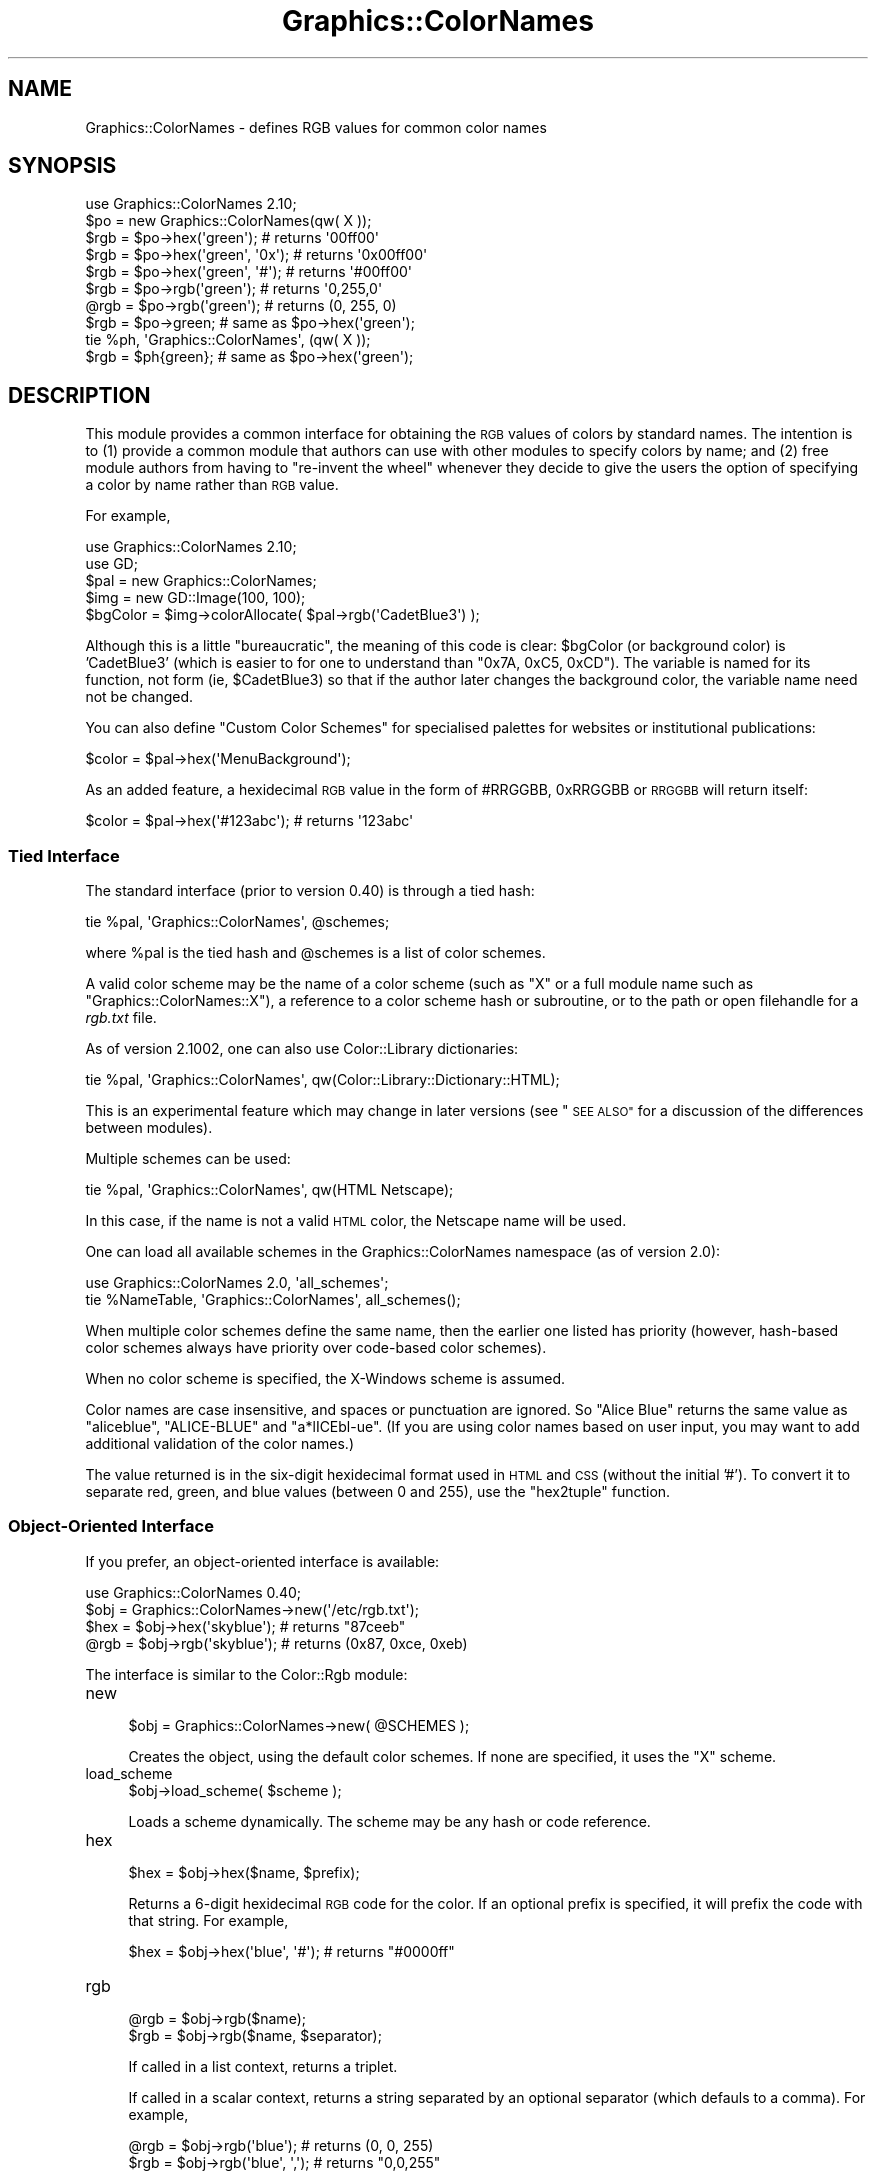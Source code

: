 .\" Automatically generated by Pod::Man 2.27 (Pod::Simple 3.28)
.\"
.\" Standard preamble:
.\" ========================================================================
.de Sp \" Vertical space (when we can't use .PP)
.if t .sp .5v
.if n .sp
..
.de Vb \" Begin verbatim text
.ft CW
.nf
.ne \\$1
..
.de Ve \" End verbatim text
.ft R
.fi
..
.\" Set up some character translations and predefined strings.  \*(-- will
.\" give an unbreakable dash, \*(PI will give pi, \*(L" will give a left
.\" double quote, and \*(R" will give a right double quote.  \*(C+ will
.\" give a nicer C++.  Capital omega is used to do unbreakable dashes and
.\" therefore won't be available.  \*(C` and \*(C' expand to `' in nroff,
.\" nothing in troff, for use with C<>.
.tr \(*W-
.ds C+ C\v'-.1v'\h'-1p'\s-2+\h'-1p'+\s0\v'.1v'\h'-1p'
.ie n \{\
.    ds -- \(*W-
.    ds PI pi
.    if (\n(.H=4u)&(1m=24u) .ds -- \(*W\h'-12u'\(*W\h'-12u'-\" diablo 10 pitch
.    if (\n(.H=4u)&(1m=20u) .ds -- \(*W\h'-12u'\(*W\h'-8u'-\"  diablo 12 pitch
.    ds L" ""
.    ds R" ""
.    ds C` ""
.    ds C' ""
'br\}
.el\{\
.    ds -- \|\(em\|
.    ds PI \(*p
.    ds L" ``
.    ds R" ''
.    ds C`
.    ds C'
'br\}
.\"
.\" Escape single quotes in literal strings from groff's Unicode transform.
.ie \n(.g .ds Aq \(aq
.el       .ds Aq '
.\"
.\" If the F register is turned on, we'll generate index entries on stderr for
.\" titles (.TH), headers (.SH), subsections (.SS), items (.Ip), and index
.\" entries marked with X<> in POD.  Of course, you'll have to process the
.\" output yourself in some meaningful fashion.
.\"
.\" Avoid warning from groff about undefined register 'F'.
.de IX
..
.nr rF 0
.if \n(.g .if rF .nr rF 1
.if (\n(rF:(\n(.g==0)) \{
.    if \nF \{
.        de IX
.        tm Index:\\$1\t\\n%\t"\\$2"
..
.        if !\nF==2 \{
.            nr % 0
.            nr F 2
.        \}
.    \}
.\}
.rr rF
.\"
.\" Accent mark definitions (@(#)ms.acc 1.5 88/02/08 SMI; from UCB 4.2).
.\" Fear.  Run.  Save yourself.  No user-serviceable parts.
.    \" fudge factors for nroff and troff
.if n \{\
.    ds #H 0
.    ds #V .8m
.    ds #F .3m
.    ds #[ \f1
.    ds #] \fP
.\}
.if t \{\
.    ds #H ((1u-(\\\\n(.fu%2u))*.13m)
.    ds #V .6m
.    ds #F 0
.    ds #[ \&
.    ds #] \&
.\}
.    \" simple accents for nroff and troff
.if n \{\
.    ds ' \&
.    ds ` \&
.    ds ^ \&
.    ds , \&
.    ds ~ ~
.    ds /
.\}
.if t \{\
.    ds ' \\k:\h'-(\\n(.wu*8/10-\*(#H)'\'\h"|\\n:u"
.    ds ` \\k:\h'-(\\n(.wu*8/10-\*(#H)'\`\h'|\\n:u'
.    ds ^ \\k:\h'-(\\n(.wu*10/11-\*(#H)'^\h'|\\n:u'
.    ds , \\k:\h'-(\\n(.wu*8/10)',\h'|\\n:u'
.    ds ~ \\k:\h'-(\\n(.wu-\*(#H-.1m)'~\h'|\\n:u'
.    ds / \\k:\h'-(\\n(.wu*8/10-\*(#H)'\z\(sl\h'|\\n:u'
.\}
.    \" troff and (daisy-wheel) nroff accents
.ds : \\k:\h'-(\\n(.wu*8/10-\*(#H+.1m+\*(#F)'\v'-\*(#V'\z.\h'.2m+\*(#F'.\h'|\\n:u'\v'\*(#V'
.ds 8 \h'\*(#H'\(*b\h'-\*(#H'
.ds o \\k:\h'-(\\n(.wu+\w'\(de'u-\*(#H)/2u'\v'-.3n'\*(#[\z\(de\v'.3n'\h'|\\n:u'\*(#]
.ds d- \h'\*(#H'\(pd\h'-\w'~'u'\v'-.25m'\f2\(hy\fP\v'.25m'\h'-\*(#H'
.ds D- D\\k:\h'-\w'D'u'\v'-.11m'\z\(hy\v'.11m'\h'|\\n:u'
.ds th \*(#[\v'.3m'\s+1I\s-1\v'-.3m'\h'-(\w'I'u*2/3)'\s-1o\s+1\*(#]
.ds Th \*(#[\s+2I\s-2\h'-\w'I'u*3/5'\v'-.3m'o\v'.3m'\*(#]
.ds ae a\h'-(\w'a'u*4/10)'e
.ds Ae A\h'-(\w'A'u*4/10)'E
.    \" corrections for vroff
.if v .ds ~ \\k:\h'-(\\n(.wu*9/10-\*(#H)'\s-2\u~\d\s+2\h'|\\n:u'
.if v .ds ^ \\k:\h'-(\\n(.wu*10/11-\*(#H)'\v'-.4m'^\v'.4m'\h'|\\n:u'
.    \" for low resolution devices (crt and lpr)
.if \n(.H>23 .if \n(.V>19 \
\{\
.    ds : e
.    ds 8 ss
.    ds o a
.    ds d- d\h'-1'\(ga
.    ds D- D\h'-1'\(hy
.    ds th \o'bp'
.    ds Th \o'LP'
.    ds ae ae
.    ds Ae AE
.\}
.rm #[ #] #H #V #F C
.\" ========================================================================
.\"
.IX Title "Graphics::ColorNames 3"
.TH Graphics::ColorNames 3 "2015-06-07" "perl v5.16.3" "User Contributed Perl Documentation"
.\" For nroff, turn off justification.  Always turn off hyphenation; it makes
.\" way too many mistakes in technical documents.
.if n .ad l
.nh
.SH "NAME"
Graphics::ColorNames \- defines RGB values for common color names
.SH "SYNOPSIS"
.IX Header "SYNOPSIS"
.Vb 1
\&  use Graphics::ColorNames 2.10;
\&
\&  $po = new Graphics::ColorNames(qw( X ));
\&
\&  $rgb = $po\->hex(\*(Aqgreen\*(Aq);          # returns \*(Aq00ff00\*(Aq
\&  $rgb = $po\->hex(\*(Aqgreen\*(Aq, \*(Aq0x\*(Aq);    # returns \*(Aq0x00ff00\*(Aq
\&  $rgb = $po\->hex(\*(Aqgreen\*(Aq, \*(Aq#\*(Aq);     # returns \*(Aq#00ff00\*(Aq
\&
\&  $rgb = $po\->rgb(\*(Aqgreen\*(Aq);          # returns \*(Aq0,255,0\*(Aq
\&  @rgb = $po\->rgb(\*(Aqgreen\*(Aq);          # returns (0, 255, 0)  
\&
\&  $rgb = $po\->green;                 # same as $po\->hex(\*(Aqgreen\*(Aq);
\&
\&  tie %ph, \*(AqGraphics::ColorNames\*(Aq, (qw( X ));
\&
\&  $rgb = $ph{green};                 # same as $po\->hex(\*(Aqgreen\*(Aq);
.Ve
.SH "DESCRIPTION"
.IX Header "DESCRIPTION"
This module provides a common interface for obtaining the \s-1RGB\s0 values
of colors by standard names.  The intention is to (1) provide a common
module that authors can use with other modules to specify colors by
name; and (2) free module authors from having to \*(L"re-invent the wheel\*(R"
whenever they decide to give the users the option of specifying a
color by name rather than \s-1RGB\s0 value.
.PP
For example,
.PP
.Vb 1
\&  use Graphics::ColorNames 2.10;
\&
\&  use GD;
\&
\&  $pal = new Graphics::ColorNames;
\&
\&  $img = new GD::Image(100, 100);
\&
\&  $bgColor = $img\->colorAllocate( $pal\->rgb(\*(AqCadetBlue3\*(Aq) );
.Ve
.PP
Although this is a little \*(L"bureaucratic\*(R", the meaning of this code is clear:
\&\f(CW$bgColor\fR (or background color) is 'CadetBlue3' (which is easier to for one
to understand than \f(CW\*(C`0x7A, 0xC5, 0xCD\*(C'\fR). The variable is named for its
function, not form (ie, \f(CW$CadetBlue3\fR) so that if the author later changes
the background color, the variable name need not be changed.
.PP
You can also define \*(L"Custom Color Schemes\*(R" for specialised palettes
for websites or institutional publications:
.PP
.Vb 1
\&  $color = $pal\->hex(\*(AqMenuBackground\*(Aq);
.Ve
.PP
As an added feature, a hexidecimal \s-1RGB\s0 value in the form of #RRGGBB,
0xRRGGBB or \s-1RRGGBB\s0 will return itself:
.PP
.Vb 1
\&  $color = $pal\->hex(\*(Aq#123abc\*(Aq);         # returns \*(Aq123abc\*(Aq
.Ve
.SS "Tied Interface"
.IX Subsection "Tied Interface"
The standard interface (prior to version 0.40) is through a tied hash:
.PP
.Vb 1
\&  tie %pal, \*(AqGraphics::ColorNames\*(Aq, @schemes;
.Ve
.PP
where \f(CW%pal\fR is the tied hash and \f(CW@schemes\fR is a list of
color schemes.
.PP
A valid color scheme may be the name of a color scheme (such as \f(CW\*(C`X\*(C'\fR
or a full module name such as \f(CW\*(C`Graphics::ColorNames::X\*(C'\fR), a reference
to a color scheme hash or subroutine, or to the path or open
filehandle for a \fIrgb.txt\fR file.
.PP
As of version 2.1002, one can also use Color::Library dictionaries:
.PP
.Vb 1
\&  tie %pal, \*(AqGraphics::ColorNames\*(Aq, qw(Color::Library::Dictionary::HTML);
.Ve
.PP
This is an experimental feature which may change in later versions (see
\&\*(L"\s-1SEE ALSO\*(R"\s0 for a discussion of the differences between modules).
.PP
Multiple schemes can be used:
.PP
.Vb 1
\&  tie %pal, \*(AqGraphics::ColorNames\*(Aq, qw(HTML Netscape);
.Ve
.PP
In this case, if the name is not a valid \s-1HTML\s0 color, the Netscape name
will be used.
.PP
One can load all available schemes in the Graphics::ColorNames namespace
(as of version 2.0):
.PP
.Vb 2
\&  use Graphics::ColorNames 2.0, \*(Aqall_schemes\*(Aq;
\&  tie %NameTable, \*(AqGraphics::ColorNames\*(Aq, all_schemes();
.Ve
.PP
When multiple color schemes define the same name, then the earlier one
listed has priority (however, hash-based color schemes always have
priority over code-based color schemes).
.PP
When no color scheme is specified, the X\-Windows scheme is assumed.
.PP
Color names are case insensitive, and spaces or punctuation
are ignored.  So \*(L"Alice Blue\*(R" returns the same
value as \*(L"aliceblue\*(R", \*(L"ALICE-BLUE\*(R" and \*(L"a*lICEbl\-ue\*(R".  (If you are
using color names based on user input, you may want to add additional
validation of the color names.)
.PP
The value returned is in the six-digit hexidecimal format used in \s-1HTML\s0 and
\&\s-1CSS \s0(without the initial '#'). To convert it to separate red, green, and
blue values (between 0 and 255), use the \*(L"hex2tuple\*(R" function.
.SS "Object-Oriented Interface"
.IX Subsection "Object-Oriented Interface"
If you prefer, an object-oriented interface is available:
.PP
.Vb 1
\&  use Graphics::ColorNames 0.40;
\&
\&  $obj = Graphics::ColorNames\->new(\*(Aq/etc/rgb.txt\*(Aq);
\&
\&  $hex = $obj\->hex(\*(Aqskyblue\*(Aq); # returns "87ceeb"
\&  @rgb = $obj\->rgb(\*(Aqskyblue\*(Aq); # returns (0x87, 0xce, 0xeb)
.Ve
.PP
The interface is similar to the Color::Rgb module:
.IP "new" 4
.IX Item "new"
.Vb 1
\&  $obj = Graphics::ColorNames\->new( @SCHEMES );
.Ve
.Sp
Creates the object, using the default color schemes.
If none are specified, it uses the \f(CW\*(C`X\*(C'\fR scheme.
.IP "load_scheme" 4
.IX Item "load_scheme"
.Vb 1
\&  $obj\->load_scheme( $scheme );
.Ve
.Sp
Loads a scheme dynamically.  The scheme may be any hash or code reference.
.IP "hex" 4
.IX Item "hex"
.Vb 1
\&  $hex = $obj\->hex($name, $prefix);
.Ve
.Sp
Returns a 6\-digit hexidecimal \s-1RGB\s0 code for the color.  If an optional
prefix is specified, it will prefix the code with that string.  For
example,
.Sp
.Vb 1
\&  $hex = $obj\->hex(\*(Aqblue\*(Aq, \*(Aq#\*(Aq); # returns "#0000ff"
.Ve
.IP "rgb" 4
.IX Item "rgb"
.Vb 1
\&  @rgb = $obj\->rgb($name);
\&
\&  $rgb = $obj\->rgb($name, $separator);
.Ve
.Sp
If called in a list context, returns a triplet.
.Sp
If called in a scalar context, returns a string separated by an
optional separator (which defauls to a comma).  For example,
.Sp
.Vb 1
\&  @rgb = $obj\->rgb(\*(Aqblue\*(Aq);      # returns (0, 0, 255)
\&
\&  $rgb = $obj\->rgb(\*(Aqblue\*(Aq, \*(Aq,\*(Aq); # returns "0,0,255"
.Ve
.PP
Since version 2.10_02, the interface will assume method names
are color names and return the hex value,
.PP
.Vb 1
\&  $obj\->black eq $obj\->hex("black")
.Ve
.PP
Method names are case-insensitive, and underscores are ignored.
.SS "Utility Functions"
.IX Subsection "Utility Functions"
These functions are not exported by default, so much be specified to
be used:
.PP
.Vb 1
\&  use Graphics::ColorNames qw( all_schemes hex2tuple tuple2hex );
.Ve
.IP "all_schemes" 4
.IX Item "all_schemes"
.Vb 1
\&  @schemes = all_schemes();
.Ve
.Sp
Returns a list of all available color schemes installed on the machine
in the \fIGraphics::ColorNames\fR namespace.
.Sp
The order has no significance.
.IP "hex2tuple" 4
.IX Item "hex2tuple"
.Vb 1
\&  ($red, $green, $blue) = hex2tuple( $colors{\*(AqAliceBlue\*(Aq});
.Ve
.IP "tuple2hex" 4
.IX Item "tuple2hex"
.Vb 1
\&  $rgb = tuple2hex( $red, $green, $blue );
.Ve
.SS "Color Schemes"
.IX Subsection "Color Schemes"
The following schemes are available by default:
.IP "X" 4
.IX Item "X"
About 750 color names used in X\-Windows (although about 90+ of them are
duplicate names with spaces).
.IP "\s-1HTML\s0" 4
.IX Item "HTML"
16 common color names defined in the \s-1HTML 4.0\s0 specification. These
names are also used with older \s-1CSS\s0 and \s-1SVG\s0 specifications. (You may
want to see Graphics::ColorNames::SVG for a complete list.)
.IP "Netscape" 4
.IX Item "Netscape"
100 color names names associated Netscape 1.1 (I cannot determine whether
they were once usable in Netscape or were arbitrary names for \s-1RGB\s0 values\*(--
many of these names are not recognized by later versions of Netscape).
.Sp
This scheme may be deprecated in future versions, but available as a
separate module.
.IP "Windows" 4
.IX Item "Windows"
16 commom color names used with Microsoft Windows and related
products.  These are actually the same colors as the \*(L"\s-1HTML\*(R"\s0 scheme,
although with different names.
.PP
Rather than a color scheme, the path or open filehandle for a
\&\fIrgb.txt\fR file may be specified.
.PP
Additional color schemes may be available on \s-1CPAN.\s0
.SS "Custom Color Schemes"
.IX Subsection "Custom Color Schemes"
You can add naming scheme files by creating a Perl module is the name
\&\f(CW\*(C`Graphics::ColorNames::SCHEMENAME\*(C'\fR which has a subroutine named
\&\f(CW\*(C`NamesRgbTable\*(C'\fR that returns a hash of color names and \s-1RGB\s0 values.
(Schemes with a different base namespace will require the fill namespace
to be given.)
.PP
The color names must be in all lower-case, and the \s-1RGB\s0 values must be
24\-bit numbers containing the red, green, and blue values in most\- significant
to least\- significant byte order.
.PP
An example naming schema is below:
.PP
.Vb 1
\&  package Graphics::ColorNames::Metallic;
\&
\&  sub NamesRgbTable() {
\&    use integer;
\&    return {
\&      copper => 0xb87333,
\&      gold   => 0xcd7f32,
\&      silver => 0xe6e8fa,
\&    };
\&  }
.Ve
.PP
You would use the above schema as follows:
.PP
.Vb 1
\&  tie %colors, \*(AqGraphics::ColorNames\*(Aq, \*(AqMetallic\*(Aq;
.Ve
.PP
The behavior of specifying multiple keys with the same name is undefined
as to which one takes precedence.
.PP
As of version 2.10, case, spaces and punctuation are ignored in color
names. So a name like \*(L"Willy's Favorite Shade-of-Blue\*(R" is treated the
same as \*(L"willysfavoroteshadeofblue\*(R".  (If your scheme does not include
duplicate entrieswith spaces and punctuation, then the minimum
version of Graphics::ColorNames should be 2.10 in your requirements.)
.PP
An example of an additional module is the Graphics::ColorNames::Mozilla
module by Steve Pomeroy.
.PP
Since version 1.03, \f(CW\*(C`NamesRgbTable\*(C'\fR may also return a code reference:
.PP
.Vb 1
\&  package Graphics::ColorNames::Orange;
\&
\&  sub NamesRgbTable() {
\&    return sub {
\&      my $name = shift;
\&      return 0xffa500;        
\&    };
\&  }
.Ve
.PP
See Graphics::ColorNames::GrayScale for an example.
.SS "Graphics::ColourNames"
.IX Subsection "Graphics::ColourNames"
The alias \*(L"Graphics::ColourNames\*(R" (British spelling) is no longer available
as of version 2.01.
.PP
It seems absurd to maintain it when all the modules does is provide an
alternative spelling for the module \fIname\fR without doing anything about
the component colors of each scheme, and when most other modules
(and non-Perl software) does not bother with such things.
.SH "SEE ALSO"
.IX Header "SEE ALSO"
Color::Library provides an extensive library of color schemes. A notable
difference is that it supports more complex schemes which contain additional
information about individual colors and map multiple colors to a single name.
.PP
Color::Rgb has a similar function to this module, but parses an
\&\fIrgb.txt\fR file.
.PP
Graphics::ColorObject can convert between \s-1RGB\s0 and other color space
types.
.PP
Acme::AutoColor provides subroutines corresponding to color names.
.SH "AUTHOR"
.IX Header "AUTHOR"
Robert Rothenberg <rrwo at cpan.org>
.SS "Acknowledgements"
.IX Subsection "Acknowledgements"
Alan D. Salewski <alans at cji.com> for feedback and the addition of
\&\f(CW\*(C`tuple2hex\*(C'\fR.
.PP
Steve Pomeroy <xavier at cpan.org>, \*(L"chemboy\*(R" <chemboy at perlmonk.org>
and \*(L"magnus\*(R" <magnus at mbox604.swipnet.se> who pointed out issues
with various color schemes.
.SS "Suggestions and Bug Reporting"
.IX Subsection "Suggestions and Bug Reporting"
Feedback is always welcome.  Please use the \s-1CPAN\s0 Request Tracker at
<http://rt.cpan.org> to submit bug reports.
.PP
There is a Sourceforge project for this package at
<http://sourceforge.net/projects/colornames/>.
.PP
If you create additional color schemes, please make them available
separately in \s-1CPAN\s0 rather than submit them to me for inclusion into
this module.
.SH "LICENSE"
.IX Header "LICENSE"
Copyright (c) 2001\-2008 Robert Rothenberg. All rights reserved.
This program is free software; you can redistribute it and/or
modify it under the same terms as Perl itself.
